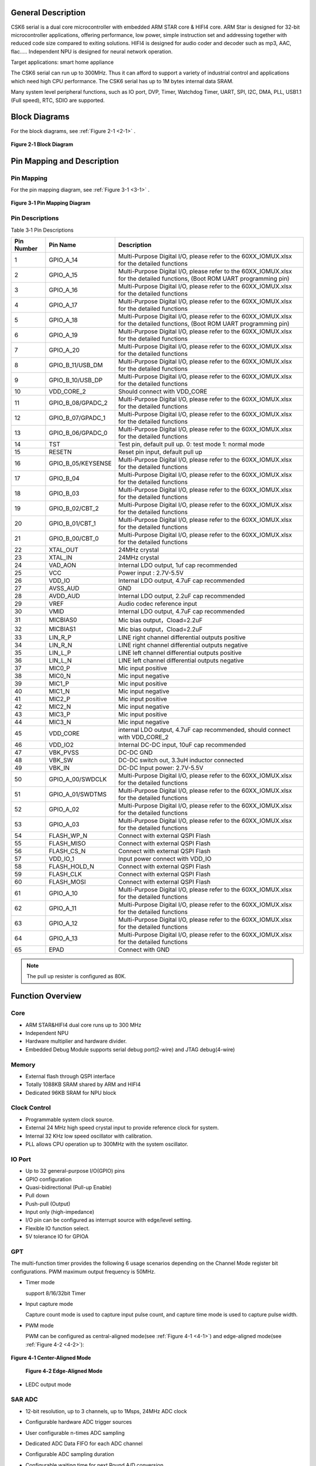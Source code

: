 General Description
===================

CSK6 serial is a dual core microcontroller with embedded ARM STAR core &
HIFI4 core. ARM Star is designed for 32-bit microcontroller
applications, offering performance, low power, simple instruction set
and addressing together with reduced code size compared to exiting
solutions. HIFI4 is designed for audio coder and decoder such as mp3,
AAC, flac….. Independent NPU is designed for neural network operation.

Target applications: smart home appliance

The CSK6 serial can run up to 300MHz. Thus it can afford to support a
variety of industrial control and applications which need high CPU
performance. The CSK6 serial has up to 1M bytes internal data SRAM.

Many system level peripheral functions, such as IO port, DVP, Timer,
Watchdog Timer, UART, SPI, I2C, DMA, PLL, USB1.1 (Full speed), RTC, SDIO
are supported.

Block Diagrams
==============

For the block diagrams, see :ref:`Figure 2-1 <2-1>` .

.. _2-1:

.. figure:: datasheet_figure/2-1_Block_Diagram.png
   :scale: 100%
   :alt: Block Diagram
   :align: center

   **Figure 2‑1 Block Diagram**

Pin Mapping and Description
===========================

Pin Mapping
-------------

For the pin mapping diagram, see :ref:`Figure 3-1 <3-1>` .

.. _3-1:

.. figure:: datasheet_figure/3-1_Pin_Mapping_Diagram.png
   :scale: 100%
   :alt: Pin Mapping Diagram
   :align: center

   **Figure 3‑1 Pin Mapping Diagram**

Pin Descriptions
----------------

Table 3‑1 Pin Descriptions

+----------------+--------------------+------------------------------+
| **Pin Number** | **Pin Name**       | **Description**              |
+================+====================+==============================+
| 1              | GPIO_A_14          | Multi-Purpose Digital I/O,   |
|                |                    | please refer to the          |
|                |                    | 60XX_IOMUX.xlsx for the      |
|                |                    | detailed functions           |
+----------------+--------------------+------------------------------+
| 2              | GPIO_A_15          | Multi-Purpose Digital I/O,   |
|                |                    | please refer to the          |
|                |                    | 60XX_IOMUX.xlsx for the      |
|                |                    | detailed functions, (Boot    |
|                |                    | ROM UART programming pin)    |
+----------------+--------------------+------------------------------+
| 3              | GPIO_A_16          | Multi-Purpose Digital I/O,   |
|                |                    | please refer to the          |
|                |                    | 60XX_IOMUX.xlsx for the      |
|                |                    | detailed functions           |
+----------------+--------------------+------------------------------+
| 4              | GPIO_A_17          | Multi-Purpose Digital I/O,   |
|                |                    | please refer to the          |
|                |                    | 60XX_IOMUX.xlsx for the      |
|                |                    | detailed functions           |
+----------------+--------------------+------------------------------+
| 5              | GPIO_A_18          | Multi-Purpose Digital I/O,   |
|                |                    | please refer to the          |
|                |                    | 60XX_IOMUX.xlsx for the      |
|                |                    | detailed functions, (Boot    |
|                |                    | ROM UART programming pin)    |
+----------------+--------------------+------------------------------+
| 6              | GPIO_A_19          | Multi-Purpose Digital I/O,   |
|                |                    | please refer to the          |
|                |                    | 60XX_IOMUX.xlsx for the      |
|                |                    | detailed functions           |
+----------------+--------------------+------------------------------+
| 7              | GPIO_A_20          | Multi-Purpose Digital I/O,   |
|                |                    | please refer to the          |
|                |                    | 60XX_IOMUX.xlsx for the      |
|                |                    | detailed functions           |
+----------------+--------------------+------------------------------+
| 8              | GPIO_B_11/USB_DM   | Multi-Purpose Digital I/O,   |
|                |                    | please refer to the          |
|                |                    | 60XX_IOMUX.xlsx for the      |
|                |                    | detailed functions           |
+----------------+--------------------+------------------------------+
| 9              | GPIO_B_10/USB_DP   | Multi-Purpose Digital I/O,   |
|                |                    | please refer to the          |
|                |                    | 60XX_IOMUX.xlsx for the      |
|                |                    | detailed functions           |
+----------------+--------------------+------------------------------+
| 10             | VDD_CORE_2         | Should connect with VDD_CORE |
+----------------+--------------------+------------------------------+
| 11             | GPIO_B_08/GPADC_2  | Multi-Purpose Digital I/O,   |
|                |                    | please refer to the          |
|                |                    | 60XX_IOMUX.xlsx for the      |
|                |                    | detailed functions           |
+----------------+--------------------+------------------------------+
| 12             | GPIO_B_07/GPADC_1  | Multi-Purpose Digital I/O,   |
|                |                    | please refer to the          |
|                |                    | 60XX_IOMUX.xlsx for the      |
|                |                    | detailed functions           |
+----------------+--------------------+------------------------------+
| 13             | GPIO_B_06/GPADC_0  | Multi-Purpose Digital I/O,   |
|                |                    | please refer to the          |
|                |                    | 60XX_IOMUX.xlsx for the      |
|                |                    | detailed functions           |
+----------------+--------------------+------------------------------+
| 14             | TST                | Test pin, default pull up.   |
|                |                    | 0: test mode 1: normal mode  |
+----------------+--------------------+------------------------------+
| 15             | RESETN             | Reset pin input, default     |
|                |                    | pull up                      |
+----------------+--------------------+------------------------------+
| 16             | GPIO_B_05/KEYSENSE | Multi-Purpose Digital I/O,   |
|                |                    | please refer to the          |
|                |                    | 60XX_IOMUX.xlsx for the      |
|                |                    | detailed functions           |
+----------------+--------------------+------------------------------+
| 17             | GPIO_B_04          | Multi-Purpose Digital I/O,   |
|                |                    | please refer to the          |
|                |                    | 60XX_IOMUX.xlsx for the      |
|                |                    | detailed functions           |
+----------------+--------------------+------------------------------+
| 18             | GPIO_B_03          | Multi-Purpose Digital I/O,   |
|                |                    | please refer to the          |
|                |                    | 60XX_IOMUX.xlsx for the      |
|                |                    | detailed functions           |
+----------------+--------------------+------------------------------+
| 19             | GPIO_B_02/CBT_2    | Multi-Purpose Digital I/O,   |
|                |                    | please refer to the          |
|                |                    | 60XX_IOMUX.xlsx for the      |
|                |                    | detailed functions           |
+----------------+--------------------+------------------------------+
| 20             | GPIO_B_01/CBT_1    | Multi-Purpose Digital I/O,   |
|                |                    | please refer to the          |
|                |                    | 60XX_IOMUX.xlsx for the      |
|                |                    | detailed functions           |
+----------------+--------------------+------------------------------+
| 21             | GPIO_B_00/CBT_0    | Multi-Purpose Digital I/O,   |
|                |                    | please refer to the          |
|                |                    | 60XX_IOMUX.xlsx for the      |
|                |                    | detailed functions           |
+----------------+--------------------+------------------------------+
| 22             | XTAL_OUT           | 24MHz crystal                |
+----------------+--------------------+------------------------------+
| 23             | XTAL_IN            | 24MHz crystal                |
+----------------+--------------------+------------------------------+
| 24             | VAD_AON            | Internal LDO output, 1uf cap |
|                |                    | recommended                  |
+----------------+--------------------+------------------------------+
| 25             | VCC                | Power input : 2.7V-5.5V      |
+----------------+--------------------+------------------------------+
| 26             | VDD_IO             | Internal LDO output, 4.7uF   |
|                |                    | cap recommended              |
+----------------+--------------------+------------------------------+
| 27             | AVSS_AUD           | GND                          |
+----------------+--------------------+------------------------------+
| 28             | AVDD_AUD           | Internal LDO output, 2.2uF   |
|                |                    | cap recommended              |
+----------------+--------------------+------------------------------+
| 29             | VREF               | Audio codec reference input  |
+----------------+--------------------+------------------------------+
| 30             | VMID               | Internal LDO output, 4.7uF   |
|                |                    | cap recommended              |
+----------------+--------------------+------------------------------+
| 31             | MICBIAS0           | Mic bias output，Cload=2.2uF |
+----------------+--------------------+------------------------------+
| 32             | MICBIAS1           | Mic bias output，Cload=2.2uF |
+----------------+--------------------+------------------------------+
| 33             | LIN_R_P            | LINE right channel           |
|                |                    | differential outputs         |
|                |                    | positive                     |
+----------------+--------------------+------------------------------+
| 34             | LIN_R_N            | LINE right channel           |
|                |                    | differential outputs         |
|                |                    | negative                     |
+----------------+--------------------+------------------------------+
| 35             | LIN_L_P            | LINE left channel            |
|                |                    | differential outputs         |
|                |                    | positive                     |
+----------------+--------------------+------------------------------+
| 36             | LIN_L_N            | LINE left channel            |
|                |                    | differential outputs         |
|                |                    | negative                     |
+----------------+--------------------+------------------------------+
| 37             | MIC0_P             | Mic input positive           |
+----------------+--------------------+------------------------------+
| 38             | MIC0_N             | Mic input negative           |
+----------------+--------------------+------------------------------+
| 39             | MIC1_P             | Mic input positive           |
+----------------+--------------------+------------------------------+
| 40             | MIC1_N             | Mic input negative           |
+----------------+--------------------+------------------------------+
| 41             | MIC2_P             | Mic input positive           |
+----------------+--------------------+------------------------------+
| 42             | MIC2_N             | Mic input negative           |
+----------------+--------------------+------------------------------+
| 43             | MIC3_P             | Mic input positive           |
+----------------+--------------------+------------------------------+
| 44             | MIC3_N             | Mic input negative           |
+----------------+--------------------+------------------------------+
| 45             | VDD_CORE           | internal LDO output, 4.7uF   |
|                |                    | cap recommended, should      |
|                |                    | connect with VDD_CORE_2      |
+----------------+--------------------+------------------------------+
| 46             | VDD_IO2            | Internal DC-DC input, 10uF   |
|                |                    | cap recommended              |
+----------------+--------------------+------------------------------+
| 47             | VBK_PVSS           | DC-DC GND                    |
+----------------+--------------------+------------------------------+
| 48             | VBK_SW             | DC-DC switch out, 3.3uH      |
|                |                    | inductor connected           |
+----------------+--------------------+------------------------------+
| 49             | VBK_IN             | DC-DC Input power: 2.7V-5.5V |
+----------------+--------------------+------------------------------+
| 50             | GPIO_A_00/SWDCLK   | Multi-Purpose Digital I/O,   |
|                |                    | please refer to the          |
|                |                    | 60XX_IOMUX.xlsx for the      |
|                |                    | detailed functions           |
+----------------+--------------------+------------------------------+
| 51             | GPIO_A_01/SWDTMS   | Multi-Purpose Digital I/O,   |
|                |                    | please refer to the          |
|                |                    | 60XX_IOMUX.xlsx for the      |
|                |                    | detailed functions           |
+----------------+--------------------+------------------------------+
| 52             | GPIO_A_02          | Multi-Purpose Digital I/O,   |
|                |                    | please refer to the          |
|                |                    | 60XX_IOMUX.xlsx for the      |
|                |                    | detailed functions           |
+----------------+--------------------+------------------------------+
| 53             | GPIO_A_03          | Multi-Purpose Digital I/O,   |
|                |                    | please refer to the          |
|                |                    | 60XX_IOMUX.xlsx for the      |
|                |                    | detailed functions           |
+----------------+--------------------+------------------------------+
| 54             | FLASH_WP_N         | Connect with external QSPI   |
|                |                    | Flash                        |
+----------------+--------------------+------------------------------+
| 55             | FLASH_MISO         | Connect with external QSPI   |
|                |                    | Flash                        |
+----------------+--------------------+------------------------------+
| 56             | FLASH_CS_N         | Connect with external QSPI   |
|                |                    | Flash                        |
+----------------+--------------------+------------------------------+
| 57             | VDD_IO_1           | Input power connect with     |
|                |                    | VDD_IO                       |
+----------------+--------------------+------------------------------+
| 58             | FLASH_HOLD_N       | Connect with external QSPI   |
|                |                    | Flash                        |
+----------------+--------------------+------------------------------+
| 59             | FLASH_CLK          | Connect with external QSPI   |
|                |                    | Flash                        |
+----------------+--------------------+------------------------------+
| 60             | FLASH_MOSI         | Connect with external QSPI   |
|                |                    | Flash                        |
+----------------+--------------------+------------------------------+
| 61             | GPIO_A_10          | Multi-Purpose Digital I/O,   |
|                |                    | please refer to the          |
|                |                    | 60XX_IOMUX.xlsx for the      |
|                |                    | detailed functions           |
+----------------+--------------------+------------------------------+
| 62             | GPIO_A_11          | Multi-Purpose Digital I/O,   |
|                |                    | please refer to the          |
|                |                    | 60XX_IOMUX.xlsx for the      |
|                |                    | detailed functions           |
+----------------+--------------------+------------------------------+
| 63             | GPIO_A_12          | Multi-Purpose Digital I/O,   |
|                |                    | please refer to the          |
|                |                    | 60XX_IOMUX.xlsx for the      |
|                |                    | detailed functions           |
+----------------+--------------------+------------------------------+
| 64             | GPIO_A_13          | Multi-Purpose Digital I/O,   |
|                |                    | please refer to the          |
|                |                    | 60XX_IOMUX.xlsx for the      |
|                |                    | detailed functions           |
+----------------+--------------------+------------------------------+
| 65             | EPAD               | Connect with GND             |
+----------------+--------------------+------------------------------+

.. Note::
   The pull up resister is configured as 80K.

Function Overview
=================

Core
----

-  ARM STAR&HIFI4 dual core runs up to 300 MHz

-  Independent NPU

-  Hardware multiplier and hardware divider.

-  Embedded Debug Module supports serial debug port(2-wire) and JTAG debug(4-wire)

Memory
------

-  External flash through QSPI interface

-  Totally 1088KB SRAM shared by ARM and HIFI4

-  Dedicated 96KB SRAM for NPU block

Clock Control
-------------

-  Programmable system clock source.

-  External 24 MHz high speed crystal input to provide reference clock for system.

-  Internal 32 KHz low speed oscillator with calibration.

-  PLL allows CPU operation up to 300MHz with the system oscillator.

IO Port
-------

-  Up to 32 general-purpose I/O(GPIO) pins

-  GPIO configuration

-  Quasi-bidirectional (Pull-up Enable)

-  Pull down

-  Push-pull (Output)

-  Input only (high-impedance)

-  I/O pin can be configured as interrupt source with edge/level
   setting.

-  Flexible IO function select.

-  5V tolerance IO for GPIOA

GPT
---

The multi-function timer provides the following 6 usage scenarios
depending on the Channel Mode register bit configurations. PWM maximum
output frequency is 50MHz.

-  Timer mode

   support 8/16/32bit Timer

-  Input capture mode

   Capture count mode is used to capture input pulse count, and capture
   time mode is used to capture pulse width.

-  PWM mode

   PWM can be configured as central-aligned mode(see :ref:`Figure 4-1 <4-1>`) and
   edge-aligned mode(see :ref:`Figure 4-2 <4-2>`):

.. _4-1:

.. figure:: datasheet_figure/4-1_Center-Aligned_Mode.png
   :scale: 40%
   :align: center

   **Figure 4‑1 Center-Aligned Mode**

   .. _4-2:

   .. figure:: datasheet_figure/4-2_Edge-Aligned_Mode.png
      :scale: 40 %

      **Figure 4‑2 Edge-Aligned Mode**

-  LEDC output mode

SAR ADC
-------

-  12-bit resolution, up to 3 channels, up to 1Msps, 24MHz ADC clock

-  Configurable hardware ADC trigger sources

-  User configurable n-times ADC sampling

-  Dedicated ADC Data FIFO for each ADC channel

-  Configurable ADC sampling duration

-  Configurable waiting time for next Round A/D conversion

-  switch on/off control

-  ADC trimming

-  ADC channel selection

-  External/internal VREF selection

-  | Real voltage caculation:
   | Reg\ :sub:`adc_value` = ADC register value
   | Voltage = (Reg\ :sub:`adc_value` - 2048)/2048*3.3

Audio Codec
-----------

-  Audio sample rates support 8KHz to 96KHz in playback (DAC) path

-  Audio sample rates support 8KHz，16KHz，44.1KHz or 48KHz in record (ADC) path

-  | DAC SNR about 95dB，THD -85dB (‘A’-weighted @ 8-48ks/s)
   | ADC SNR about 95dB，THD -85dB (‘A’-weighted @ 8-48ks/s)

-  32bit APB Control Interface to ADC01separately.

-  32bit APB Control Interface to ADC23 and DAC01separately.

-  Programmable gain setting and soft mute control in digital part

-  | Programmable ALC Loop / Noise Gate setting in ADC path
   | Programmable ADC High Pass Filter (wind noise reduction included)
   | Programmable ADC Notch Filter is selectable.

-  Two stereo digital Microphone support for ADC01and ADC23.

-  Output Gain/Volume and mute control

DVP
---

-  Designed as an AHB Master component that can access the memory without DMAC service

-  Image frame complete notice and buffer switching

-  Support separate components 4:2:2 output format in line buffer for JPEG encoding.

IWDG
----

-  Clocked from an internal 32 KHz low speed oscillator or from 32768Hz crystal if avalilable

-  32-bit free running counter

-  Selectable timer-out interval

UART
----

-  Four UART interface(1 for debug)

-  Three UART Support the hardware flow control (CTS/RTS) so that WIFI can be supported through UART interface.

-  UART0-UART2 Supports the hardware handshake for DMA.

-  Up to 3Mb/s baudrate settting

SPI
---

-  Three SPI interfaces

-  Maxim 50Mb/s for master mode

-  Maxim 25Mb/s for slave mode

-  One spi of QSPI function must be used for embedded nor flash or external flash

-  Supports the master mode and the slave mode.

-  Supports memory mapped access (read-only) through AHB bus.

-  Supports the hardware handshake for DMA.

-  Supports the dual I/O and quad I/O modes(QSPI).

I2C
---

-  Two I2C interface is available.

-  Programmable to be a master or a slave device.

-  Programmable clock/data timing.

-  Supports the I2C-bus Standard-mode (100 kb/s), Fast-mode (400 kb/s) and Fast-mode plus (1 Mb/s).

-  Supports the hardware handshake for DMA.

-  Supports the master-transmit, master-receive, slave-transmit and slave-receive modes.

-  Supports the multi-master mode.

-  Supports 7-bit and 10-bit addressing.

-  Supports general call addressing.

-  Supports auto clock stretch.

RTC
---

-  Supports software compensation by setting frequency compensate register

-  The frequency of clock source (before the clock divider) for the counter is 32.768KHz.

-  Separate second, minute, hour and day counters.

-  Periodic interrupts: half-second, second, minute, hour and day interrupts.

-  Programmable alarm interrupt with specified second, minute and hour numbers.

NPU
---

-  Matrix and vector operation accelerator

-  AHB master interface for data read and write

-  APB interface for register configuration

-  Has interrupt signals

-  Support reverse order storage, overflow detection, shift location

FCC RAM Controller
------------------

-  Maxim 200MHz

-  Arbitrate the data access request from CPU, HIFI4, NPU and DMAC

-  Partition the NPU memory into several spaces

-  If the access from different agents are in different spaces, all of them can be done without wait

-  Flexible priority setting: If the accesses from different agents are in the same space, the priority can be set be user through register.

PDM2PCM
-------

-  Support data conversion of PDM data from digital microphone to standard PCM data

-  CIC filter in always on domain, half-band and memory in main power domain

CRYPTO
------

-  Support inside chip AES128 + SHA256 for secure communication

-  AHB master interface for data read and write

-  APB interface for register configuration

EFUSE Controller
----------------

-  Read EFuse content after receiving reset release signal from the reset sequence control

-  Provide the data to Crypto engine for encryption/decryption usage

-  Provide the data to QSPI encrypt wrapper to protect the content of NOR flash

True random number generator
----------------------------

-  True random generator with mixed analog digital implementation to provide true random number

-  Register configuration and generated random number can be accessed through APB bus

I2S Interface
-------------

-  Support extended microphone inputs

-  Support I2S audio inputs and outputs

-  3 independent I2S modules

-  Input or output signal can be TDM extended

-  Register configuration and data operation through APB bus

USB1.1 Full Speed Device
------------------------

-  One set of USB 1.1 FS Device 12 Mbps

-  On-chip USB Transceiver

-  Supports Control, ISO in/out, Bulk in/out, Interrupt in/out transfers

-  Provides 8 programmable endpoints

-  Supports maximum 1K Bytes for isochronous transfer and maximum 64 Bytes for Bulk and interrupt transfer

-  Each endpoint is configurable

SDIO
----

-  Maxim 25MHz output clock

-  Compliant with SD host controller standard specification, version 3.0

-  Supports both DMA and non-DMA data transfers

-  Compliant with SD physical layer specification, version 3.0

-  Supports UHS50/UHS104 SD cards

-  Supports configurable SD bus modes: 4-bit mode and 8-bit mode

-  Compliant with SDIO card specification, version 3.0

-  Compliant with eMMC card specification, version 5.1 mandatory part

-  Supports configurable 1-bit/4-bit SD card bus and 1-bit/4-bit/8-bit EMMC card bus

-  Configurable CPRM function for security

-  Built-in generation and check for 7-bit and 16-bit CRC data

-  Card detection (Insertion/Removal)

Power Management Unit
---------------------

-  Supports Sleep mode to reduce power consumption

-  Supports the wake up through RTC, timer and Key-in from IO

-  Supports the wake up through VAD

-  Supports system wakeup through touch

Touch
-----

-  Supports touch point detection

Audio ADC&DMIC&I2S
------------------

-  Audio adc share internal memory with DMIC, I2S. The following table
   describes the restrictions on combination use:

.. table:: Table 4-1 Restrictions on Combination Use

   +----------------+----------------+----------------+----------------+
   | Occupied       | Available I2S  | Available DMIC | Description    |
   | ADC/DAC        |                |                |                |
   +================+================+================+================+
   | ADC01 only, no | I2S1, I2S2     | DMIC2, DMIC3   |                |
   | DAC            |                |                |                |
   +----------------+----------------+----------------+----------------+
   | ADC23 only, no | I2S0, I2S1 or  | DMIC0, DMIC1   | I2S1 or I2S2   |
   | DAC            | I2S2           |                | (either-or)    |
   +----------------+----------------+----------------+----------------+
   | ADC01+ADC23,   | I2S1 or I2S2   | None           | I2S1 or I2S2   |
   | no DAC         |                |                | (either-or)    |
   +----------------+----------------+----------------+----------------+
   | ADC01 only,    | I2S0, I2S2(IN) | DMIC2, DMIC3   | I2S2(IN)       |
   | with DAC       |                |                |                |
   +----------------+----------------+----------------+----------------+
   | ADC23 only,    | I2S0, I2S1 or  | DMIC0, DMIC1   | I2S1 or        |
   | with DAC       | I2S2(IN)       |                | I2S2(IN)       |
   |                |                |                | (either-or)    |
   +----------------+----------------+----------------+----------------+
   | ADC01+ADC23,   | I2S1 or        | None           | I2S1 or        |
   | with DAC       | I2S2(IN)       |                | I2S2(IN)       |
   |                |                |                | (either-or)    |
   +----------------+----------------+----------------+----------------+

Boot Mode
---------

.. table:: Table 4-2 Boot Mode (10)
   :widths: 20 20 40

   +--------+---------+-------------------+
   | GPIOB0 | GPIOB1  | Mode Description  |
   +========+=========+===================+
   | 1      | 1       | Nor Flash boot    |
   +--------+---------+-------------------+
   | 1      | 0       | UART              |
   +--------+---------+-------------------+
   | 0      | 1       | Reserved          |
   +--------+---------+-------------------+
   | 0      | 0       | DSP boot only     |
   +--------+---------+-------------------+

.. table:: Table 4-2 Boot Mode (grid)
   :widths: grid

   +--------+---------+-------------------+
   | GPIOB0 | GPIOB1  | Mode Description  |
   +========+=========+===================+
   | 1      | 1       | Nor Flash boot    |
   +--------+---------+-------------------+
   | 1      | 0       | UART              |
   +--------+---------+-------------------+
   | 0      | 1       | Reserved          |
   +--------+---------+-------------------+
   | 0      | 0       | DSP boot only     |
   +--------+---------+-------------------+


.. table:: Table 4-2 Boot Mode (grid)
   :widths: grid

   ====== ====== ================
   GPIOB0 GPIOB1 Mode Description
   ====== ====== ================
   1      1      Nor Flash boot
   1      0      UART
   0      1      Reserved
   0      0      DSP boot only
   ====== ====== ================

-  GPIOA15(RXD) & GPIOA18(TXD) are configured as UART function in uart boot mode

.. table:: Table 4-3 Boot Mode1
   :widths: auto

   ====== ====== ================
   GPIOB0 GPIOB1 Mode Description
   ====== ====== ================
   1      1      Nor Flash boot
   1      0      UART
   0      1      Reserved
   0      0      DSP boot only
   ====== ====== ================

Electrical Characteristics
==========================

Parameter Conditions
--------------------

Unless otherwise specified, all voltages are referenced to VSS.

Minimum and Maximum Values
~~~~~~~~~~~~~~~~~~~~~~~~~~

Unless otherwise specified the minimum and maximum values are guaranteed
in the worst conditions of ambient temperature, supply voltage and
frequencies by tests in production on 100% of the devices with an
ambient temperature at 25 °C and max temperature in the range.

Data based on characterization results, design simulation and/or
technology characteristics are indicated in the table footnotes and are
not tested in production. Based on characterization, the minimum and
maximum values refer to sample tests and represent the mean value plus
or minus three times the standard deviation (mean ± 3σ).

Typical Values
~~~~~~~~~~~~~~

Unless otherwise specified, typical data are based on T\ :sub:`A` = 25 °C, V\ :sub:`CCIN`
= 5 V (for the 2.7 V ≤ V\ :sub:`CCIN` ≤ 5 V voltage range). They are given only
as design guidelines and are not tested.

Loading Capacitor
~~~~~~~~~~~~~~~~~

The loading capacitor used for pin parameter measurement is 10pf.

Pin Input Voltage
~~~~~~~~~~~~~~~~~

The input voltage measurement on a pin of the device is through current
source device.

Operating conditions
--------------------

Absolute Maximum Ratings
~~~~~~~~~~~~~~~~~~~~~~~~

For information about voltage characteristics, refer to Table 5‑1.


.. table:: Table 5‑1 Voltage Characteristics

    +-------------------------------+------------------------+------+-----+------+
    | Symbol                        | Ratings                | Min  | Max | Unit |
    +===============================+========================+======+=====+======+
    | V\ :sub:`CCIN`-V\ :sub:`SS`   | External supply        | -0.3 | 5.5 | V    |
    |                               | voltage                |      |     |      |
    +-------------------------------+------------------------+------+-----+------+
    | V\ :sub:`IL`                  | Input Low Voltage on   | -0.3 | 0.8 | V    |
    |                               | signal pin             |      |     |      |
    +-------------------------------+------------------------+------+-----+------+
    | V\ :sub:`IH`                  | Input High Voltage on  | 2    | 5.5 | V    |
    |                               | signal pin(PortA)      |      |     |      |
    +-------------------------------+------------------------+------+-----+------+
    | V\ :sub:`IH`                  | Input High Voltage on  | 2    | 3.6 | V    |
    |                               | signal pin(PortB)      |      |     |      |
    +-------------------------------+------------------------+------+-----+------+
    | V\ :sub:`OL`                  | Output Low Voltage on  |      | 0.4 | V    |
    |                               | signal pin             |      |     |      |
    +-------------------------------+------------------------+------+-----+------+
    | V\ :sub:`OH`                  | Output High Voltage on | 2.4  |     | V    |
    |                               | signal pin             |      |     |      |
    +-------------------------------+------------------------+------+-----+------+


I/O Port Characteristics
~~~~~~~~~~~~~~~~~~~~~~~~

**Table 5-2 I/O Static Characteristics**

+-------------+-------------+-------------------+------+-----+------+------+
| Symbol      | Parameter   | Conditions        | Min  | Typ | Max  | Unit |
+=============+=============+===================+======+=====+======+======+
| V           | Standard IO | 2.7V ≤            | -0.3 |     | 0.8  | V    |
| \ :sub:`IL` | Input low   | V\ :sub:`CCIN`    |      |     |      |      |
|             | level       | ≤ 5.5V            |      |     |      |      |
|             | voltage     |                   |      |     |      |      |
|             |             | T\ :sub:`A`\      |      |     |      |      |
|             |             | =25°C             |      |     |      |      |
+-------------+-------------+-------------------+------+-----+------+------+
| V           | Standard IO | 2.7V ≤            | 2    |     | 5.5  | V    |
| \ :sub:`IH` | input high  | V\ :sub:`CCIN`    |      |     |      |      |
|             | level       | ≤ 5.5V            |      |     |      |      |
|             | vol         |                   |      |     |      |      |
|             | tage(PortA) | T\ :sub:`A`\      |      |     |      |      |
|             |             | =25°C             |      |     |      |      |
+-------------+-------------+-------------------+------+-----+------+------+
| V           | Standard IO | 2.7V ≤            | 2    |     | 3.6  | V    |
| \ :sub:`IH` | input high  | V\ :sub:`CCIN`    |      |     |      |      |
|             | level       | ≤ 5.5V            |      |     |      |      |
|             | vol         |                   |      |     |      |      |
|             | tage(PortB) | T\ :sub:`A`\      |      |     |      |      |
|             |             | =25°C             |      |     |      |      |
+-------------+-------------+-------------------+------+-----+------+------+
| V           | Standard IO | 2.7V ≤            |      | 220 |      | mV   |
| \ :sub:`hys`| Schmitt     | V\ :sub:`CCIN`    |      |     |      |      |
|             | trigger     | ≤ 5.5V            |      |     |      |      |
|             | voltage     |                   |      |     |      |      |
|             | hysteresis  | T\ :sub:`A`\      |      |     |      |      |
|             |             | =25°C             |      |     |      |      |
+-------------+-------------+-------------------+------+-----+------+------+
| V           | Output Low  | 2.7V ≤            |      |     | 0.4  | V    |
| \ :sub:`OL` | Voltage     | V\ :sub:`CCIN`    |      |     |      |      |
|             |             | ≤ 5.5V            |      |     |      |      |
|             |             |                   |      |     |      |      |
|             |             | T\ :sub:`A`\      |      |     |      |      |
|             |             | =25°C             |      |     |      |      |
+-------------+-------------+-------------------+------+-----+------+------+
| V           | Output High | 2.7V ≤            | 2.4  |     |      | V    |
| \ :sub:`OH` | Voltage     | V\ :sub:`CCIN`    |      |     |      |      |
|             |             | ≤ 5.5V            |      |     |      |      |
|             |             |                   |      |     |      |      |
|             |             | T\ :sub:`A`\      |      |     |      |      |
|             |             | =25°C             |      |     |      |      |
+-------------+-------------+-------------------+------+-----+------+------+
| I           | Low Level   | 2.7V ≤            |      | 15  |      | mA   |
| \ :sub:`OL` | Output      | V\ :sub:`CCIN`    |      |     |      |      |
|             | Current     | ≤ 5.5V            |      |     |      |      |
|             |             |                   |      |     |      |      |
|             |             | T\ :sub:`A`\      |      |     |      |      |
|             |             | =25°C             |      |     |      |      |
+-------------+-------------+-------------------+------+-----+------+------+
| I           | High Level  | 2.7V ≤            |      | 22  |      | mA   |
| \ :sub:`OH` | Output      | V\ :sub:`CCIN`    |      |     |      |      |
|             | Current     | ≤ 5.5V            |      |     |      |      |
|             |             |                   |      |     |      |      |
|             |             | T\ :sub:`A`\      |      |     |      |      |
|             |             | =25°C             |      |     |      |      |
+-------------+-------------+-------------------+------+-----+------+------+
| I           | Input       | 2.7V ≤            |      | 1   |      | uA   |
| \ :sub:`Ikg`| leakage     | V\ :sub:`CCIN`    |      |     |      |      |
|             | current     | ≤ 5.5V            |      |     |      |      |
|             |             |                   |      |     |      |      |
|             |             | T\ :sub:`A`\      |      |     |      |      |
|             |             | =25°C             |      |     |      |      |
+-------------+-------------+-------------------+------+-----+------+------+
| R           | Pull up     |                   | 74k  | 80k | 158k | Ω    |
| \ :sub:`PU` | equivalent  |                   |      |     |      |      |
|             | resistor    |                   |      |     |      |      |
+-------------+-------------+-------------------+------+-----+------+------+
| R           | Pull down   |                   | 62k  | 75k | 203k | Ω    |
| \ :sub:`PD` | equivalent  |                   |      |     |      |      |
|             | resistor    |                   |      |     |      |      |
+-------------+-------------+-------------------+------+-----+------+------+
| C           | I/O pin     |                   |      | 5   |      | pF   |
| \ :sub:`IO` | capacitance |                   |      |     |      |      |
+-------------+-------------+-------------------+------+-----+------+------+

.. Note::
   Only PORT A is 5V tolerance IO, and the input voltage can be 5.5V maximumly.

IO AC Characteristics
~~~~~~~~~~~~~~~~~~~~~

+---------------------+--------------+--------------------+-----+-----+-----+------+
| Symbol              | Parameter    | Conditions         | Min | Typ | Max | Unit |
+=====================+==============+====================+=====+=====+=====+======+
| F                   | Maximum      | 2.7V ≤             |     | 100 |     | MHz  |
| \ :sub:`max(io)out` | frequency    | V\ :sub:`CCIN`     |     |     |     |      |
|                     |              | ≤ 5.5V             |     |     |     |      |
|                     |              |                    |     |     |     |      |
|                     |              | T\ :sub:`A`\       |     |     |     |      |
|                     |              | =25°C,             |     |     |     |      |
|                     |              | C\ :sub:`L`\ =10pf |     |     |     |      |
+---------------------+--------------+--------------------+-----+-----+-----+------+
| T                   | Output high  | 2.7V ≤             |     | 2.5 |     | ns   |
| \ :sub:`f(IO)out`   | to low level | V\ :sub:`CCIN`     |     |     |     |      |
|                     | fall time    | ≤ 5.5V             |     |     |     |      |
|                     | and output   |                    |     |     |     |      |
|                     | low to high  | T\ :sub:`A`\       |     |     |     |      |
|                     | level rise   | =25°C,             |     |     |     |      |
|                     | time         | C\ :sub:`L`\ =10pf |     |     |     |      |
+                     +              +--------------------+-----+-----+-----+------+
|                     |              | 2.7V ≤             |     | 2.5 |     | ns   |
|                     |              | V\ :sub:`CCIN`     |     |     |     |      |
|                     |              | ≤ 5.5V             |     |     |     |      |
|                     |              |                    |     |     |     |      |
|                     |              | T\ :sub:`A`\       |     |     |     |      |
|                     |              | =25°C,             |     |     |     |      |
|                     |              | C\ :sub:`L`\ =10pf |     |     |     |      |
+---------------------+--------------+--------------------+-----+-----+-----+------+

nRESET Pin Characteristics
~~~~~~~~~~~~~~~~~~~~~~~~~~

+-------------------+-------------------+----------------+-----+-----+-----+------+
| Symbol            | Parameter         | Conditions     | Min | Typ | Max | Unit |
+===================+===================+================+=====+=====+=====+======+
| R\ :sub:`PU`      | Pull up           | 2.7V ≤         |     | 80k |     | Ω    |
|                   | equivalent        | V\ :sub:`CCIN` |     |     |     |      |
|                   | resistor          | ≤ 5.5V         |     |     |     |      |
|                   |                   |                |     |     |     |      |
|                   |                   | T\ :sub:`A`\   |     |     |     |      |
|                   |                   | =25°C          |     |     |     |      |
+-------------------+-------------------+----------------+-----+-----+-----+------+
| V                 | nRESET input      | 2.7V ≤         |     | 1   |     | ms   |
| \ :sub:`(nRESET)` | pulse             | V\ :sub:`CCIN` |     |     |     |      |
|                   |                   | ≤ 5.5V         |     |     |     |      |
|                   |                   |                |     |     |     |      |
|                   |                   | T\ :sub:`A`\   |     |     |     |      |
|                   |                   | =25°C,         |     |     |     |      |
|                   |                   | C\ :sub:`L`\   |     |     |     |      |
|                   |                   | =10pf          |     |     |     |      |
+-------------------+-------------------+----------------+-----+-----+-----+------+

Supply Current Characteristics
~~~~~~~~~~~~~~~~~~~~~~~~~~~~~~

+-----------+-----------+----------------+------------------+---------+------+
| Symbol    | Parameter | Conditions     | f                | Typical | Unit |
|           |           |                | \ :sub:`sysclk`\ |         |      |
|           |           |                | (MHz)            |         |      |
+===========+===========+================+==================+=========+======+
| I\        | Supply    | V\ :sub:`CCIN` | 100              | 20      | mA   |
| :sub:`DD` | current   | = 5V,          |                  |         |      |
|           | in RUN    | External       |                  |         |      |
|           | mode      | 24MHz          |                  |         |      |
|           |           |                |                  |         |      |
|           |           | T              |                  |         |      |
|           |           | \ :sub:`A`\    |                  |         |      |
|           |           | =25°C,         |                  |         |      |
|           |           | PLL ON,        |                  |         |      |
|           |           |                |                  |         |      |
|           |           | AP ON, CP      |                  |         |      |
|           |           | ON,NPU ON      |                  |         |      |
|           |           |                |                  |         |      |
|           |           | PSRAM          |                  |         |      |
|           |           | off, nor       |                  |         |      |
|           |           | flash          |                  |         |      |
|           |           | cached         |                  |         |      |
+-----------+-----------+----------------+------------------+---------+------+
|           | Supply    | T              | 24               | 1.8     | mA   |
|           | current   | \ :sub:`A`\ =  |                  |         |      |
|           | in        | 25°C, deep     |                  |         |      |
|           | VAD&      | sleep          |                  |         |      |
|           | DEEPSLEEP | mode           |                  |         |      |
|           | mode      | entered,       |                  |         |      |
|           |           | VAD mode       |                  |         |      |
|           |           | enabled        |                  |         |      |
|           |           | with 1         |                  |         |      |
|           |           | audio ADC      |                  |         |      |
|           |           | on(analog      |                  |         |      |
|           |           | mic not        |                  |         |      |
|           |           | included)      |                  |         |      |
+-----------+-----------+----------------+------------------+---------+------+
|           | Supply    | T              | 24               | 700     | uA   |
|           | current   | \ :sub:`A`\ =  |                  |         |      |
|           | in        | 25°C, deep     |                  |         |      |
|           | DEEPSLEEP | sleep          |                  |         |      |
|           | mode      | mode           |                  |         |      |
|           |           | entered        |                  |         |      |
+-----------+-----------+----------------+------------------+---------+------+

Wakeup Time from Sleep Modes
~~~~~~~~~~~~~~~~~~~~~~~~~~~~

+-------------------+----------------+----------------+---------+------+
| Symbol            | Parameter      | Conditions     | Typical | Unit |
+===================+================+================+=========+======+
| t\ :sub:`WUSLEEP` | Wakeup from    | External pin   | <2      | ms   |
|                   | Sleep          | wakeup (ROM    |         |      |
|                   |                | boot not       |         |      |
|                   |                | included)      |         |      |
+-------------------+----------------+----------------+---------+------+

External Clock Source Characteristics
~~~~~~~~~~~~~~~~~~~~~~~~~~~~~~~~~~~~~

+------------------+--------------+------------+-----+-----+-----+------+
| Symbol           | Parameter    | Conditions | Min | Typ | Max | Unit |
+==================+==============+============+=====+=====+=====+======+
| f                | External     |            |     | 24  |     | MHz  |
| \ :sub:`osc`     | clock source |            |     |     |     |      |
|                  | frequency    |            |     |     |     |      |
+------------------+--------------+------------+-----+-----+-----+------+
| V                | OSC IN input |            |     | 3.3 |     | V    |
| \ :sub:`OSCH`    | pin high     |            |     |     |     |      |
|                  | level        |            |     |     |     |      |
|                  | voltage      |            |     |     |     |      |
+------------------+--------------+------------+-----+-----+-----+------+
| V                | OSC IN input |            |     | 0   |     | V    |
| \ :sub:`OSCL`    | pin low      |            |     |     |     |      |
|                  | level        |            |     |     |     |      |
|                  | voltage      |            |     |     |     |      |
+------------------+--------------+------------+-----+-----+-----+------+
| C                | OSC IN input |            |     | 5   |     | pF   |
| \ :sub:`IN(OSC)` | capacitance  |            |     |     |     |      |
+------------------+--------------+------------+-----+-----+-----+------+
| Ducy             | Duty cycle   |            | 45  |     | 55  | %    |
| \ :sub:`(OSC)`   |              |            |     |     |     |      |
+------------------+--------------+------------+-----+-----+-----+------+
| I\ :sub:`L`      | OSC IN input |            |     | 430 |     | uA   |
|                  | leakage      |            |     |     |     |      |
|                  | current      |            |     |     |     |      |
+------------------+--------------+------------+-----+-----+-----+------+

Internal Clock Source Characteristics
~~~~~~~~~~~~~~~~~~~~~~~~~~~~~~~~~~~~~

+-------------------+--------------+----------------+-----+-----+-----+------+
| Symbol            | Parameter    | Conditions     | Min | Typ | Max | Unit |
+===================+==============+================+=====+=====+=====+======+
| f\ :sub:`LSI`     | Frequency    | 2.7V ≤         |     | 32  |     | KHz  |
|                   |              | V\ :sub:`CCIN` |     |     |     |      |
|                   |              | ≤ 5.5V         |     |     |     |      |
|                   |              |                |     |     |     |      |
|                   |              | T\ :sub:`A`\   |     |     |     |      |
|                   |              | =25°C          |     |     |     |      |
+-------------------+--------------+----------------+-----+-----+-----+------+
| t\ :sub:`su(LSI)` | LSI          | 2.7V ≤         |     | 5   |     | s    |
|                   | oscillator   | V\ :sub:`CCIN` |     |     |     |      |
|                   | startup time | ≤ 5.5V         |     |     |     |      |
|                   |              |                |     |     |     |      |
|                   |              | T\ :sub:`A`\   |     |     |     |      |
|                   |              | =25°C          |     |     |     |      |
+-------------------+--------------+----------------+-----+-----+-----+------+
| I\ :sub:`DD(LSI)` | LSI          | 2.7V ≤         |     |     | 1   | uA   |
|                   | oscillator   | V\ :sub:`CCIN` |     |     |     |      |
|                   | power        | ≤ 5.5V         |     |     |     |      |
|                   | consumption  |                |     |     |     |      |
|                   |              | T\ :sub:`A`\   |     |     |     |      |
|                   |              | =25°C          |     |     |     |      |
+-------------------+--------------+----------------+-----+-----+-----+------+

PLL Characteristics
~~~~~~~~~~~~~~~~~~~

================= ===================== ========== === === === ====
Symbol            Parameter             Conditions Min Typ Max Unit
================= ===================== ========== === === === ====
f\ :sub:`PLL_IN`  PLL input clock                      24      MHz
f\ :sub:`PLL_OUT` PLL output clock                     300     MHz
Jitter            Cycle-to cycle jitter                10      ps
================= ===================== ========== === === === ====

EMC
~~~

+-----------+-----------+-------------+-------+-----------+------+
| Symbol    | Ratings   | Conditions  | Class | Maximum   | Unit |
|           |           |             |       | Value     |      |
+===========+===========+=============+=======+===========+======+
| VESD(HBM) | Elec      | T\ :sub:`A` | 2     | 2000      | V    |
|           | trostatic | = 25℃       |       |           |      |
|           | discharge |             |       |           |      |
|           | voltage   |             |       |           |      |
|           | (human    |             |       |           |      |
|           | body      |             |       |           |      |
|           | model)    |             |       |           |      |
+-----------+-----------+-------------+-------+-----------+------+
| VESD(CDM) | Elec      | T\ :sub:`A` |       | 1000      | V    |
|           | trostatic | = 25℃       |       |           |      |
|           | discharge |             |       |           |      |
|           | voltage   |             |       |           |      |
|           |           |             |       |           |      |
|           | (charge   |             |       |           |      |
|           | device    |             |       |           |      |
|           | model)    |             |       |           |      |
+-----------+-----------+-------------+-------+-----------+------+

Package Information
===================

QFN64(8*8mm) Package information
--------------------------------

For the package information, see :ref:`Figure 6-1 <6-1>` , :ref:`Figure 6-2 <6-2>` , and :ref:`Figure 6-3 <6-3>` .

.. _6-1:

.. figure:: datasheet_figure/6-1_Top_View.png
   :scale: 50%
   :align: center

   **Figure 6‑1 Top View**

.. _6-2:

.. figure:: datasheet_figure/6-2_Bottom_View.png
   :scale: 50%
   :align: center

   **Figure 6‑2 Bottom View**

Figure 6‑2 Bottom View

.. _6-3:

.. figure:: datasheet_figure/6-3.png
   :scale: 50%
   :align: center

   **Figure 6‑3 Symbol Dimension**

Thermal Characteristics
-----------------------

The maximum chip-junction temperature, T\ :sub:`J` max, in degrees
Celsius, can be calculated using the following equation:

T\ :sub:`J` max = T\ :sub:`A` max + (P\ :sub:`D` max x θ\ :sub:`JA`)

where:

-  T\ :sub:`A` max is the maximum ambient temperature in ℃,

-  θ\ :sub:`JA` is the package junction-to-ambient thermal resistance,
   in ℃/W,

-  P\ :sub:`D` max is the sum of P\ :sub:`INT` max and P\ :sub:`I/O` max
   (P\ :sub:`D` max = P\ :sub:`INT` max + P\ :sub:`I/O`\ max),

-  P\ :sub:`INT` max is the product of I\ :sub:`DD` and V\ :sub:`DD`,
   expressed in Watts. This is the maximum chip internal power.

P\ :sub:`I/O` max represents the maximum power dissipation on output
pins where:

P\ :sub:`I/O` max = ∑(V\ :sub:`OL` × I\ :sub:`OL`) + ((V\ :sub:`DD` –
V\ :sub:`OH`) × I\ :sub:`OH`),

taking into account the actual V\ :sub:`OL`/I\ :sub:`OL` and V\ :sub:`OH`/I\ :sub:`OH` of the I/Os at
low and high level in the application.

Table 6‑1 Package Thermal Characteristics

+--------------+-----------------------------------------+----------------+-------+
| Symbol       | Parameter                               | Value          | Unit  |
+==============+=========================================+================+=======+
| θ\ :sub:`JA` | **Thermal resistance junction-ambient** | 28             | ℃/W   |
|              |                                         |                |       |
|              | **QFN64 – 8*8 mm**                      |                |       |
+--------------+-----------------------------------------+----------------+-------+
| TSTG         |    Storage temperature range            |    –65 to +150 |    °C |
+--------------+-----------------------------------------+----------------+-------+
| TJ           |    Maximum junction temperature         |    125         |    °C |
+--------------+-----------------------------------------+----------------+-------+

Reflow Profile
==============

Reflow Graph
------------

For the reflow graph, see :ref:`Figure 7-1 <7-1>` .

.. _7-1:

.. figure:: datasheet_figure/7-1_Reflow_Graph.png
   :scale: 50%
   :align: center

   **Figure 7‑1 Reflow Graph**

SMT Reflow Condition
--------------------

+----------------------------------+----------------------------------+
| **Parameter**                    | **Requirement**                  |
+==================================+==================================+
| N2 purge reflow usage            | Yes                              |
+----------------------------------+----------------------------------+
| O2 ppm level                     | <1500 ppm                        |
+----------------------------------+----------------------------------+
| Temperature Min(T\ :sub:`smin`)  | 150℃                             |
+----------------------------------+----------------------------------+
| Temperature Max(T\ :sub:`smax`)  | 200℃                             |
+----------------------------------+----------------------------------+
| Time                             | 60-120 seconds                   |
| (t\ :sub:`s`)from(T\ :sub:`smin` |                                  |
| to T\ :sub:`smax`)               |                                  |
+----------------------------------+----------------------------------+
| Ramp-up rate(T\ :sub:`L` to      | 3℃/second max                    |
| T\ :sub:`P`)                     |                                  |
+----------------------------------+----------------------------------+
| Liquidous                        | 217℃                             |
| temperature(T\ :sub:`L` )        |                                  |
+----------------------------------+----------------------------------+
| Time(t\ :sub:`L`) maintained     | 60-150 seconds                   |
| above T\ :sub:`L`                |                                  |
+----------------------------------+----------------------------------+
| Peak package body                | Tp must not exceed the           |
| temperature(T\ :sub:`P`)         | Classification                   |
|                                  | temp（T\ :sub:`C`\ ） in table   |
|                                  | below                            |
+----------------------------------+----------------------------------+
| Time(t\ :sub:`p`)within 5℃ of    | 30 seconds max                   |
| the specified classification     |                                  |
| temperature(T\ :sub:`C`)         |                                  |
+----------------------------------+----------------------------------+
| Ramp-down rate(T\ :sub:`P` to    | 6℃/second max                    |
| T\ :sub:`L`)                     |                                  |
+----------------------------------+----------------------------------+
| Time 25℃ to peak temperature     | 8 minutes max                    |
+----------------------------------+----------------------------------+

+----------------+----------------+----------------+----------------+
| **Package      | **Volume mm3   | **Volume mm3   | **Volume mm3   |
| Thickness**    | <350**         | 350-2000**     | >2000**        |
+================+================+================+================+
| <1.6mm         | 260℃           | 260℃           | 260℃           |
+----------------+----------------+----------------+----------------+
| 1.6mm-2.5mm    | 260℃           | 250℃           | 245℃           |
+----------------+----------------+----------------+----------------+
| >2.5mm         | 250℃           | 245℃           | 245℃           |
+----------------+----------------+----------------+----------------+

Weight
======

The SoC weighs 200mg.

Application Diagram
===================
For the application diagram, see :ref:`Figure 9-1 <9-1>` .

.. _9-1:

.. figure:: datasheet_figure/9-1_Application_Diagram.png
   :scale: 100%
   :align: center

   **Figure 9‑1 Application Diagram**



